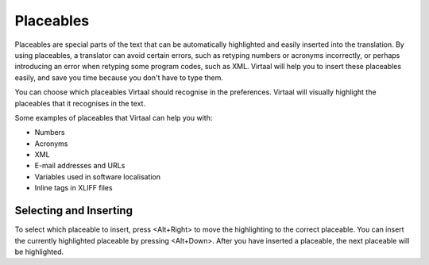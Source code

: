 
.. _placeables#placeables:

Placeables
**********

.. versionadded:: 0.4

Placeables are special parts of the text that can be automatically highlighted
and easily inserted into the translation. By using placeables, a translator can
avoid certain errors, such as retyping numbers or acronyms incorrectly, or
perhaps introducing an error when retyping some program codes, such as XML.
Virtaal will help you to insert these placeables easily, and save you time
because you don't have to type them.

You can choose which placeables Virtaal should recognise in the preferences.
Virtaal will visually highlight the placeables that it recognises in the text.

.. image:: /_static/xml-placeable.png

Some examples of placeables that Virtaal can help you with:

- Numbers
- Acronyms
- XML
- E-mail addresses and URLs
- Variables used in software localisation
- Inline tags in XLIFF files

.. _placeables#selecting_and_inserting:

Selecting and Inserting
=======================
To select which placeable to insert, press <Alt+Right> to move the highlighting
to the correct placeable. You can insert the currently highlighted placeable by
pressing <Alt+Down>. After you have inserted a placeable, the next placeable
will be highlighted.
